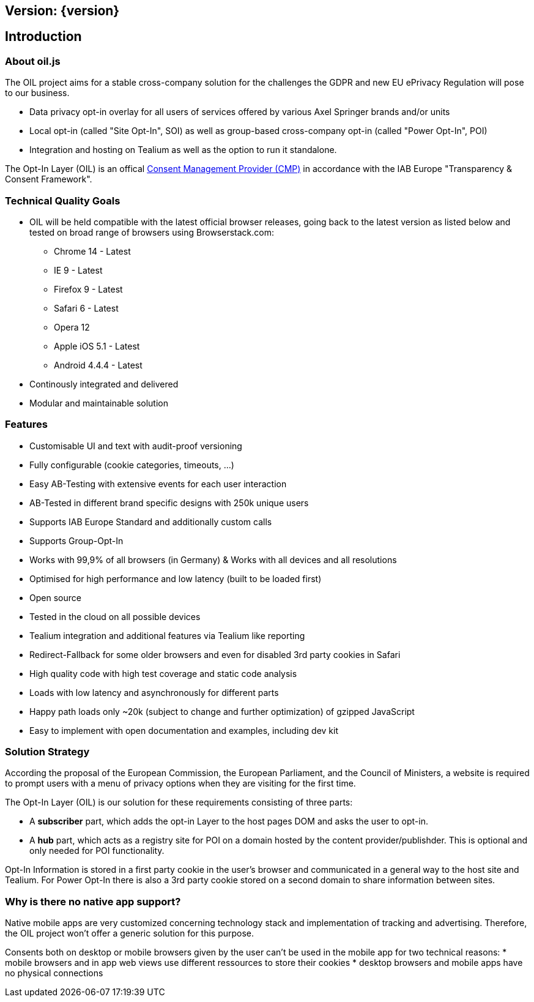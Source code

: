 == Version: {version}

== Introduction

=== About oil.js

The OIL project aims for a stable cross-company solution for the challenges the GDPR and new EU ePrivacy Regulation will pose to our business.

* Data privacy opt-in overlay for all users of services offered by various Axel Springer brands and/or units
* Local opt-in (called "Site Opt-In", SOI) as well as group-based cross-company opt-in (called "Power Opt-In", POI)
* Integration and hosting on Tealium as well as the option to run it standalone.

The Opt-In Layer (OIL) is an offical link:http://advertisingconsent.eu/iab-europe-transparency-consent-framework-list-of-registered-cmps/[Consent Management Provider (CMP)] in accordance with the IAB Europe "Transparency & Consent Framework".

=== Technical Quality Goals

* OIL will be held compatible with the latest official browser releases, going back to the latest version as listed below and tested on broad range of browsers using Browserstack.com:
** Chrome 14 - Latest
** IE 9 - Latest
** Firefox 9 - Latest
** Safari 6 - Latest
** Opera 12
** Apple iOS 5.1 - Latest
** Android 4.4.4 - Latest
* Continously integrated and delivered
* Modular and maintainable solution

=== Features

* Customisable UI and text with audit-proof versioning
* Fully configurable (cookie categories, timeouts, ...)
* Easy AB-Testing with extensive events for each user interaction
* AB-Tested in different brand specific designs with 250k unique users
* Supports IAB Europe Standard and additionally custom calls
* Supports Group-Opt-In
* Works with 99,9% of all browsers (in Germany) & Works with all devices and all resolutions
* Optimised for high performance and low latency (built to be loaded first)
* Open source
* Tested in the cloud on all possible devices
* Tealium integration and additional features via Tealium like reporting
* Redirect-Fallback for some older browsers and even for disabled 3rd party cookies in Safari
* High quality code with high test coverage and static code analysis
* Loads with low latency and asynchronously for different parts
* Happy path loads only ~20k (subject to change and further optimization) of gzipped JavaScript
* Easy to implement with open documentation and examples, including dev kit

=== Solution Strategy

According the proposal of the European Commission, the European Parliament, and the Council of Ministers, a website is required to prompt users with a menu of privacy options when they are visiting for the first time.

The Opt-In Layer (OIL) is our solution for these requirements consisting of three parts:

* A **subscriber** part, which adds the opt-in Layer to the host pages DOM and asks the user to opt-in.
* A **hub** part, which acts as a registry site for POI on a domain hosted by the content provider/publishder. This is optional and only needed for POI functionality.

Opt-In Information is stored in a first party cookie in the user's browser and communicated in a general way to the host site and Tealium. For Power Opt-In there is also a 3rd party cookie stored on a second domain to share information between sites.

=== Why is there no native app support?

Native mobile apps are very customized concerning technology stack and implementation of tracking and advertising. Therefore, the OIL project won't offer a generic solution for this purpose.

Consents both on desktop or mobile browsers given by the user can't be used in the mobile app for two technical reasons:
* mobile browsers and in app web views use different ressources to store their cookies
* desktop browsers and mobile apps have no physical connections
